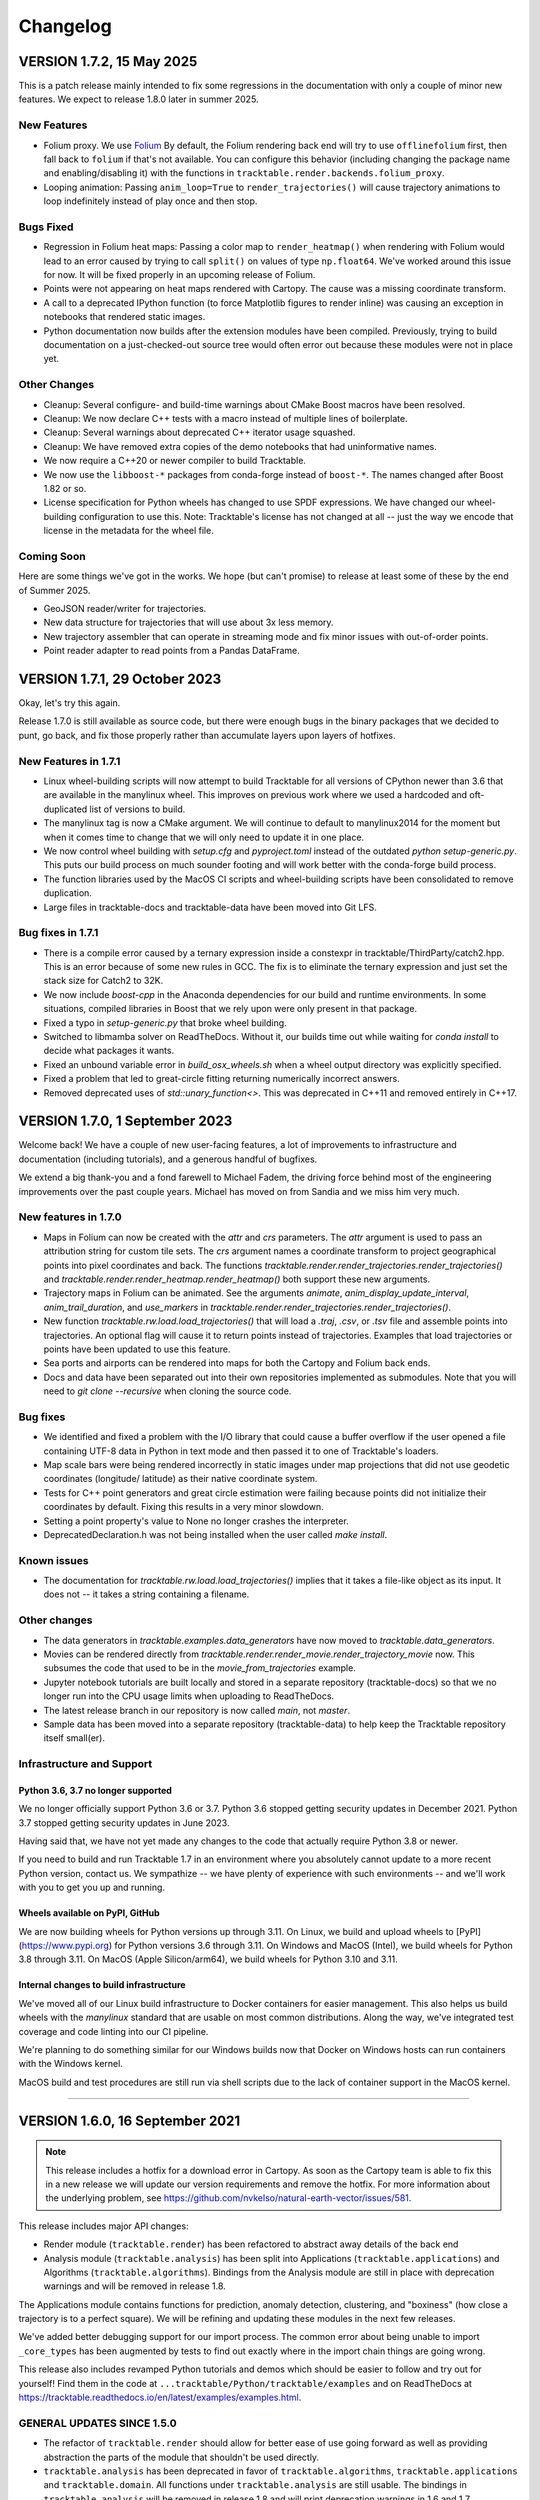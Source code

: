 .. _changelog_page:

=========
Changelog
=========



VERSION 1.7.2, 15 May 2025
==========================

This is a patch release mainly intended to fix some regressions in the
documentation with only a couple of minor new features.  We expect to
release 1.8.0 later in summer 2025.

New Features
------------

- Folium proxy.  We use
  `Folium <https://python-visualization.github.io/folium/latest/>`__
  By default, the Folium rendering back end will try to use ``offlinefolium`` first,
  then fall back to ``folium`` if that's not available.  You can configure this
  behavior (including changing the package name and enabling/disabling it) with
  the functions in ``tracktable.render.backends.folium_proxy``.

- Looping animation: Passing ``anim_loop=True`` to ``render_trajectories()`` will
  cause trajectory animations to loop indefinitely instead of play once and then
  stop.

Bugs Fixed
----------

- Regression in Folium heat maps: Passing a color map to ``render_heatmap()`` when
  rendering with Folium would lead to an error caused by trying to call ``split()``
  on values of type ``np.float64``.  We've worked around this issue for now.  It
  will be fixed properly in an upcoming release of Folium.

- Points were not appearing on heat maps rendered with Cartopy.  The cause was
  a missing coordinate transform.

- A call to a deprecated IPython function (to force Matplotlib figures to render
  inline) was causing an exception in notebooks that rendered static images.

- Python documentation now builds after the extension modules have been
  compiled.  Previously, trying to build documentation on a just-checked-out
  source tree would often error out because these modules were not in place yet.


Other Changes
-------------

- Cleanup: Several configure- and build-time warnings about CMake Boost macros have been resolved.
- Cleanup: We now declare C++ tests with a macro instead of multiple lines of boilerplate.
- Cleanup: Several warnings about deprecated C++ iterator usage squashed.
- Cleanup: We have removed extra copies of the demo notebooks that had uninformative names.
- We now require a C++20 or newer compiler to build Tracktable.
- We now use the ``libboost-*`` packages from conda-forge instead of ``boost-*``. The names changed after Boost 1.82 or so.
- License specification for Python wheels has changed to use SPDF expressions. We have changed our wheel-building configuration to use this.  Note: Tracktable's license has not changed at all -- just the way we encode that license in the metadata for the wheel file.


Coming Soon
-----------

Here are some things we've got in the works.  We hope (but can't promise) to release at least some of these by the end of Summer 2025.

- GeoJSON reader/writer for trajectories.
- New data structure for trajectories that will use about 3x less memory.
- New trajectory assembler that can operate in streaming mode and fix minor issues with out-of-order points.
- Point reader adapter to read points from a Pandas DataFrame.


VERSION 1.7.1, 29 October 2023
==============================

Okay, let's try this again.

Release 1.7.0 is still available as source code, but there were enough
bugs in the binary packages that we decided to punt, go back, and fix
those properly rather than accumulate layers upon layers of hotfixes.

New Features in 1.7.1
---------------------

- Linux wheel-building scripts will now attempt to build Tracktable for
  all versions of CPython newer than 3.6 that are available in the
  manylinux wheel.  This improves on previous work where we used a
  hardcoded and oft-duplicated list of versions to build.

- The manylinux tag is now a CMake argument.  We will continue to default
  to manylinux2014 for the moment but when it comes time to change that
  we will only need to update it in one place.

- We now control wheel building with `setup.cfg` and `pyproject.toml`
  instead of the outdated `python setup-generic.py`.  This puts our
  build process on much sounder footing and will work better with
  the conda-forge build process.

- The function libraries used by the MacOS CI scripts and wheel-building
  scripts have been consolidated to remove duplication.

- Large files in tracktable-docs and tracktable-data have been moved
  into Git LFS.



Bug fixes in 1.7.1
------------------

- There is a compile error caused by a ternary expression inside a
  constexpr in tracktable/ThirdParty/catch2.hpp.  This is an error because
  of some new rules in GCC.  The fix is to eliminate the ternary expression
  and just set the stack size for Catch2 to 32K.

- We now include `boost-cpp` in the Anaconda dependencies for our build
  and runtime environments.  In some situations, compiled libraries in
  Boost that we rely upon were only present in that package.

- Fixed a typo in `setup-generic.py` that broke wheel building.

- Switched to libmamba solver on ReadTheDocs.  Without it, our builds
  time out while waiting for `conda install` to decide what packages
  it wants.

- Fixed an unbound variable error in `build_osx_wheels.sh` when a
  wheel output directory was explicitly specified.

- Fixed a problem that led to great-circle fitting returning numerically
  incorrect answers.

- Removed deprecated uses of `std::unary_function<>`.  This was deprecated
  in C++11 and removed entirely in C++17.



VERSION 1.7.0, 1 September 2023
===============================

Welcome back!  We have a couple of new user-facing features, a lot of
improvements to infrastructure and documentation (including tutorials),
and a generous handful of bugfixes.

We extend a big thank-you and a fond farewell to Michael Fadem, the
driving force behind most of the engineering improvements over the past
couple years.  Michael has moved on from Sandia and we miss him very much.


New features in 1.7.0
---------------------

- Maps in Folium can now be created with the `attr` and `crs`
  parameters.  The `attr` argument is used to pass an attribution string
  for custom tile sets.  The `crs` argument names a coordinate transform
  to project geographical points into pixel coordinates and back.  The
  functions `tracktable.render.render_trajectories.render_trajectories()`
  and `tracktable.render.render_heatmap.render_heatmap()` both support these
  new arguments.

- Trajectory maps in Folium can be animated.  See the arguments `animate`,
  `anim_display_update_interval`, `anim_trail_duration`, and `use_markers`
  in `tracktable.render.render_trajectories.render_trajectories()`.

- New function `tracktable.rw.load.load_trajectories()` that will load a
  `.traj`, `.csv`, or `.tsv` file and assemble points into trajectories.
  An optional flag will cause it to return points instead of trajectories.
  Examples that load trajectories or points have been updated to use this
  feature.

- Sea ports and airports can be rendered into maps for both the Cartopy
  and Folium back ends.

- Docs and data have been separated out into their own repositories
  implemented as submodules. Note that you will need to `git clone --recursive`
  when cloning the source code.


Bug fixes
---------

- We identified and fixed a problem with the I/O library that could cause
  a buffer overflow if the user opened a file containing UTF-8 data in
  Python in text mode and then passed it to one of Tracktable's loaders.

- Map scale bars were being rendered incorrectly in static images under
  map projections that did not use geodetic coordinates (longitude/
  latitude) as their native coordinate system.

- Tests for C++ point generators and great circle estimation were failing
  because points did not initialize their coordinates by default.  Fixing
  this results in a very minor slowdown.

- Setting a point property's value to None no longer crashes the interpreter.

- DeprecatedDeclaration.h was not being installed when the user called
  `make install`.


Known issues
------------

- The documentation for `tracktable.rw.load.load_trajectories()` implies
  that it takes a file-like object as its input.  It does not -- it takes
  a string containing a filename.


Other changes
-------------

- The data generators in `tracktable.examples.data_generators` have now moved
  to `tracktable.data_generators`.

- Movies can be rendered directly from `tracktable.render.render_movie.render_trajectory_movie`
  now.  This subsumes the code that used to be in the
  `movie_from_trajectories` example.

- Jupyter notebook tutorials are built locally and stored in a
  separate repository (tracktable-docs) so that we no longer run
  into the CPU usage limits when uploading to ReadTheDocs.

- The latest release branch in our repository is now called `main`,
  not `master`.

- Sample data has been moved into a separate repository (tracktable-data)
  to help keep the Tracktable repository itself small(er).


Infrastructure and Support
--------------------------

Python 3.6, 3.7 no longer supported
^^^^^^^^^^^^^^^^^^^^^^^^^^^^^^^^^^^

We no longer officially support Python 3.6 or 3.7.  Python 3.6 stopped
getting security updates in December 2021.  Python 3.7 stopped getting
security updates in June 2023.

Having said that, we have not yet made any changes to the code that
actually require Python 3.8 or newer.

If you need to build and run Tracktable 1.7 in an environment where you
absolutely cannot update to a more recent Python version, contact us.
We sympathize -- we have plenty of experience with such environments --
and we'll work with you to get you up and running.

Wheels available on PyPI, GitHub
^^^^^^^^^^^^^^^^^^^^^^^^^^^^^^^^

We are now building wheels for Python versions up through 3.11.  On Linux,
we build and upload wheels to [PyPI](https://www.pypi.org) for Python
versions 3.6 through 3.11.  On Windows and MacOS (Intel), we build wheels
for Python 3.8 through 3.11.  On MacOS (Apple Silicon/arm64), we build
wheels for Python 3.10 and 3.11.

Internal changes to build infrastructure
^^^^^^^^^^^^^^^^^^^^^^^^^^^^^^^^^^^^^^^^

We've moved all of our Linux build infrastructure to Docker containers
for easier management.  This also helps us build wheels with the `manylinux`
standard that are usable on most common distributions.  Along the way,
we've integrated test coverage and code linting into our CI pipeline.

We're planning to do something similar for our Windows builds now that
Docker on Windows hosts can run containers with the Windows kernel.

MacOS build and test procedures are still run via shell scripts due to
the lack of container support in the MacOS kernel.


-----------------------------------------------------------------------------


VERSION 1.6.0, 16 September 2021
================================

.. note:: This release includes a hotfix for a download error in Cartopy.  As soon
    as the Cartopy team is able to fix this in a new release we will update
    our version requirements and remove the hotfix.  For more information
    about the underlying problem, see https://github.com/nvkelso/natural-earth-vector/issues/581.

This release includes major API changes:

- Render module (``tracktable.render``) has been refactored to abstract away
  details of the back end
- Analysis module (``tracktable.analysis``) has been split into Applications
  (``tracktable.applications``) and Algorithms (``tracktable.algorithms``).
  Bindings from the Analysis module are still in place with deprecation
  warnings and will be removed in release 1.8.

The Applications module contains functions for prediction, anomaly
detection, clustering, and "boxiness" (how close a trajectory is to a
perfect square).  We will be refining and updating these modules
in the next few releases.

We've added better debugging support for our import process.  The common
error about being unable to import ``_core_types`` has been augmented by
tests to find out exactly where in the import chain things are going wrong.


This release also includes revamped Python tutorials and demos which should be easier to follow
and try out for yourself! Find them in the code at ``...tracktable/Python/tracktable/examples``
and on ReadTheDocs at https://tracktable.readthedocs.io/en/latest/examples/examples.html.

GENERAL UPDATES SINCE 1.5.0
---------------------------
- The refactor of ``tracktable.render`` should allow for better ease of use going forward as well as providing abstraction the parts of the module that shouldn't be used directly.
- ``tracktable.analysis`` has been deprecated in favor of ``tracktable.algorithms``, ``tracktable.applications`` and ``tracktable.domain``. All functions under ``tracktable.analysis`` are still usable.  The bindings in ``tracktable.analysis`` will be removed in release 1.8 and will print deprecation warnings in 1.6 and 1.7.
- Fully removed ``tracktable.io`` and ``tracktable.source``.
- ``core_types`` error messages have been updated and we've included additional debugging capabilities.

NEW CAPABILITIES SINCE 1.5.0
----------------------------
- We've added in the ability to render heatmaps directly from the ``tracktable.render`` module! This process is identical to that of ``render_trajectories``.
- Two new modules have been added.

  - ``tracktable.applications`` contains pre-built analysis applications such as anomaly detection, trajectory prediction, clustering, trajectory assembly from points, and trajectory partitioning.  We invite you to use these in your own applications and look at the source code if you want to modify or improve them.
  - ``tracktable.algorithms`` contains the algorithmic building blocks used in the Applications module, chiefly boxiness, DBSCAN and distance geometry.
- A scale can now be added to static maps.
- Trajectories can be simplified directly when calling ``render_trajectories``.
- It's now possible to add points one at a time to an R-tree.

  - We've also reduced the R-tree's memory usage.

BUGS FIXED SINCE 1.5.0
----------------------
- The reader for .traj files was skipping trajectories with fewer points
  than the previous one.

- Minor C++ type issues.

- Time zones on Python datetime objects were being ignored when assigning
  to a trajectory timestamp.

SPECIFIC ISSUES
---------------
- #68 - Better debug support for import errors
- #293 - Python cartesian plots need to be revisted to address GeoAxes issues
- #307 - Finalize deprecation of tracktable.io and tracktable.source
- #336 - draw_scale
- #368 - Reduce Python R-tree memory usage
- #369 - Allow for user-specified point indices for RTree points
- #374 - Very Small Type Problem in C++ Code
- #375 - Simplify Trajectories During Render_Trajectories
- #377 - Cleanup render_trajectories.py
- #379 - Interactive heat map rendering
- #381 - Move python and data files for new example notebooks from bread crumbs to tracktable
- #382 - Move tutorial_1 from bread crumbs to tracktable
- #383 - Move tutorial_2 from bread crumbs to tracktable
- #384 - Move tutorial_3 from bread crumbs to tracktable
- #385 - Move tutorial_04 from bread_crumbs to tracktable
- #386 - Move tutorial_5A from bread_crumbs to tracktable
- #387 - Move tutorial_5B from bread_crumbs to tracktable
- #388 - Move tutorial_5C from bread_crumbs to tracktable
- #389 - Move tutorial_6 from bread_crumbs to tracktable
- #390 - Move prediction demo from bread_crumbs to tracktable
- #391 - Move anomaly detection demo from bread_crumbs to tracktable
- #392 - Move boxiness demo from bread_crumbs to tracktable
- #393 - Move rendezvous from bread_crumbs to tracktable
- #394 - Move shape clustering from bread_crumbs to tracktable
- #395 - Cleanup Python WIP Examples
- #398 - Investigate Cap Stew Notebook Examples For Useful Code
- #399 - Refactor Structure Of Render Module
- #405 - Update Docs And Website With New Information About Core_Types Error
- #410 - Timestamp should be converted to UTC when assigned to a point
- #412 - Refactor tracktable.analysis
- #421 - Cartopy feature downloads are broken

---------------------------------------------------------------------------------------------

VERSION 1.5.0, 3 April 2021
==============================

This release includes major updates to the documentation. The Python and
C++ user guides have been overhauled. Example Jupyter notebooks are now
included in the documentation.

We are also building wheels for Python 3.9 as of this release.
Tracktable 1.6, due in summer 2021, will be the last version to support
Python 3.5. (Python 3.5 has reached the end of its support window. See
https://www.python.org/downloads/release/python-3510/ for details.)

DEPENDENCY UPDATES
------------------

Tracktable now requires a compiler that supports C++14. This means GCC
5, Clang 3.4, Microsoft Visual C++ 19 (2015), and Intel C++ 17.

We now require CMake 19 in order to support Python 3.9.

Advance warning: we will be moving our required Boost version to 1.75 as
of Tracktable 1.7, due in Q3 2021.

BUGS FIXED SINCE 1.4.1
----------------------

TrajectoryReader was printing excessive debug output.

ECEF (Earth Centered / Earth Fixed) coordinate conversion would fail if
``tracktable.domain.cartesian3d`` had not already been imported.

Specific issues:

-  #322 - Update conf.py file to handle auto pathing
-  #314 - render_trajectories for Folium needs to be updated to match
   changes in bbox parameter ordering
-  #309 - Incorrect parameter order specified in documentation for
   render_trajectories
-  #308 - degrees function missing math import
-  #306 - Relocate files in tracktable.source to more appropriate
   locations
-  #304 - Document tracktable::simplify
-  #303 - Params for Clustering Example Notebook
-  #301 - Jupyter example notebooks failing to render maps
-  #262 - Move object ID out of Classify into its own example
-  #218 - Clean up C++ Classify example
-  #217 - Clean up C++ Filter Example
-  #215 - Clean up C++ Reduce example
-  #214 - Clean up C++ Cluster example
-  #132 - Clean up C++ Predict example
-  #116 - Clean up C++ Serialization example
-  #1 - Basemap deprecation warnings

Specific merge requests not addressed above:

-  !210: Docs Warning Fix & Missing Changes
-  !208: Pull in Boost compatibility fixes that arose with 1.74
-  !204: Make ``example_\*`` scripts in tracktable.examples conform to
   Python style
-  !203: CI YAML updates
-  !202: Update all code copyrights to 2021
-  !200: Resolve “Revamp User Guide”
-  !199: Verify all documentation updates build on ReadTheDocs prior to
   release
-  !197: Missing API documentation
-  !194: Remove unused file CentroidTerrestrial.h

UPCOMING FEATURES
-----------------

In 1.6 and 1.7 we expect to add:

-  Python bindings for C++ data generators
-  Python bindings for KML output
-  Readers and writers for trajectories in GeoJSON
-  API cleanup for render_trajectories
-  More documentation updates and example notebooks

---------------------------------------------------------------------------------------------

VERSION 1.4.1, 1 December 2020
==============================

This is a bugfix release with a few features that will be rolled out officially in Tracktable 1.5.0, due early in 2021.

BUGS FIXED SINCE 1.4.0
----------------------

A regression arose in an interaction between Cartopy, Jupyter, and Shapely that caused static map rendering to error out in Jupyter notebooks.

Specific issues:

- #252: Allow users to skip undelimited headers in point input files
- #254: Fix segfault when file not terminated by newline
- #255: Log line numbers when reporting errors from point reader
- #282: ``tracktable::subtract_in_place`` did not return its results properly.
- #308: Missing ``math`` import in ``tracktable.core.geomath``
- #309: Incorrect parameter order in documentation for ``render_trajectories()``
- #314: ``render_trajectories()`` for Folium updated to take bounding box components in the right order

FEATURES IN PROGRESS
--------------------

These features will show up if you look at the source code but are not ready for production use yet.

- Data generators in C++
- Command-line factories in C++ (helpers for command-line options)
- KML output for trajectories
- C++ example source code cleaned up
- Lots of documentation additions and improvements

INCOMPATIBLE API CHANGES
------------------------

- C++ header files previously found under ``tracktable/IO/`` are now under ``tracktable/RW/``.  This parallels a change in the Python module structure.
- The Python module formerly known as ``tracktable.io`` is now `tracktable.rw`.  The old bindings are still in place and will issue a deprecation warning.
- The Python trajectory assembler is now in the ``tracktable.analysis.assemble_trajectories`` module instead of ``tracktable.source.trajectory``.
  The old bindings are still in place and will issue a deprecation warning.

.. note:: Yes, it is poor practice to introduce a breaking API change in a point release.  We apologize for the mess.


KNOWN ISSUES IN 1.4.1
---------------------

Forcing the PlateCarree projection when rendering maps using Cartopy may cause data drawn on top of a map to be slightly offset from its true location.
This is most likely to occur if you choose a projection other than PlateCarree.

---------------------------------------------------------------------------------------------

VERSION 1.4.0, 14 October 2020
==============================

This is a feature release.

NEW FEATURES SINCE 1.3.1
------------------------

The main feature is an implementation of ECEF (Earth Centered / Earth Fixed) coordinates.  ECEF coordinates
(see [Wikipedia](https://en.wikipedia.org/wiki/ECEF)) are a 3D Cartesian space where the Earth lies centered
within the cube whose corners are [-1, -1, -1] and [1, 1, 1].  This coordinate frame rotates with the Earth:
x=0 will always be aligned with the prime meridian.

You can get an ECEF version of a terrestrial point by calling ``tracktable.core.geomath.ECEF(my_point, altitude_field="altitude")``,
``tracktable.core.geomath.ECEF_from_feet(my_point, altitude_in_feet)``, and ``tracktable.core.geomath.ECEF_from_meters(my_point, altitude_in_meters)``.
These functions are also available in C++ as members of ``tracktable::domain::terrestrial::TerrestrialTrajectoryPoint``.

We have also added a ``clone()`` method to trajectories in Python.  This will return a new copy of a trajectory instead of a pointer to the original.
This method is unneeded in C++: ``new_trajectory = original_trajectory`` will suffice.

We have updated the ``insert()`` method for trajectories in Python to allow multiple points to be inserted with one function call.
Similarly, slicing a trajectory (like any other list) will now return a new trajectory that inherits its parent's metadata.

Interactive trajectory rendering is available in ``tracktable.render.render_trajectories.render_trajectories()``.  This will use `Folium <https://python-visualization.github.io/folium/latest/>`__
if you are inside a Jupyter notebook and `Cartopy <https://scitools.org.uk/cartopy/docs/latest/>`_ otherwise.  We intend to clean up the API for trajectory rendering for 1.5.0.

Alert readers will notice some infrastructure for test data generators.  These are still work in progress and are slated for release in 1.5.0.

The latest release in our Github repository (https://github.com/sandialabs/tracktable) is now on branch 'main'.
The branch named 'master' is deprecated and will be emptied out in release 1.5.0 except for a text file pointing visitors to the branch 'main'.

BUGS FIXED SINCE 1.3.1
----------------------

Many undocumented functions and methods are now documented.
This is a major effort under way.
We encourage users to send us bug reports on documentation that is missing or still in error.

Specific issues:
* #86: Avoid a divide-by-zero issue when rendering trajectories that don't move
* #212: Propagate coordinate system through Cartopy rendering so data stays aligned with map
* #245: Distance geometry values were not being scaled properly
* #250: Spherical clustering option is missing on DBSCAN bindings

KNOWN ISSUES IN 1.4.0
---------------------

Functions in binary extension classes are not yet included in the documentation.

Point readers will trip an assertion and probably crash when reading a file that does not end with a newline.

---------------------------------------------------------------------------------------------

VERSION 1.3.1, 21 July 2020
===========================

This is a patch release.

NEW FEATURES SINCE 1.3.0
------------------------

* This release includes the beta launch of interactive trajectory rendering in Jupyter notebooks using `Folium <https://python-visualization.github.io/folium/>`_.
  There is an example of how to do this in the Render_Trajectories example notebook.  The notebooks can either be downloaded from Tracktable's web site (<https://tracktable.sandia.gov/downloads/documentation.html>)
  or copied from an installation using ``tracktable.examples.copy_example_notebooks('/where/to/put/them')``.
  Expect tweaks to the API for interactive trajectories between now and the official launch in 1.4.0.

* The trajectory writers (``tracktable.domain.<domain>.TrajectoryWriter``) will now accept single trajectories as well as lists of trajectories as arguments to ``write()``.

* New function: ``tracktable.info.cities.get_city()`` will retrieve City objects based on spelling, location, or country.

* New function: ``tracktable.analysis.dbscan.cluster_labels_to_dict`` will create a dictionary containing cluster IDs and feature vectors that can easily be converted to a ``Pandas`` DataFrame.
  We would like to hear feedback on how this function could better suit your use case.

* Added capability: Trajectories in C++ now have reverse iterators and explicit functions for const iterators.  Added ``rbegin()``, ``rend()``, ``crbegin()`` and ``crend()``.

BUGS FIXED SINCE 1.3.0
----------------------

.. note:: The issue numbers are internal to our development process.  We don't yet have a way to expose our issue queue to the outside world.)

* Issue #181: Cartopy maps have wrong aspect ratio when min_longitude and max_longitude are the same.
* Issue #182: ``tracktable.examples.copy_example_notebooks()`` will now create the destination directory for you if it does not already exist.
* Issue #184: In an attempt to make PointReader quieter, we accidentally made it even noisier.
* Issue #76: The Simple Clustering example refers to a data set that is not included in Tracktable.  We've moved the notebook back into Work In Progress status until we can fix this.
* Issue #202: If you install Tracktable's Python package on a very, very new Windows system, you might be missing the Visual C++ runtime.
  This is now mentioned in our documentation and FAQ.  We don't currently have a way to distribute that ourselves.

HOTFIXES SINCE 1.3.0
--------------------

We launched 1.3.0 without the Jupyter notebooks in the wheel.  Oops.

KNOWN ISSUES
------------

We believe there are no major bugs loose at the moment.

---------------------------------------------------------------------------------------------

VERSION 1.3.0, 19 May 2020
==========================

This is a feature release.

NEW FEATURES SINCE 1.2
----------------------

* Distance geometry code has been added to C++ and Python.  Distance geometry is a family of algorithms that operate on curves represented as a (partial)
  matrix of distances between points sampled from the curve.  In C++, check out the functions ``tracktable::distance_geometry_by_distance()`` and
  ``tracktable:distance_geometry_by_time()``.  In Python, check out the module
  ``tracktable.analysis.distance_geometry``.
* We now include several Jupyter notebooks as examples of how to use Tracktable.  These are in addition to the scripts in ``tracktable.examples``.
  You can download the scripts from the Tracktable web site (<https://tracktable.sandia.gov>) or copy them from the installed library with the following commands:

.. code-block:: python
   :linenos:

   import tracktable.examples
   tracktable.examples.copy_example_notebooks('/path/to/my/notebooks')


* Log messages have been cleaned up.  Log output from C++ now uses Boost's logging facilities.  Log output from C++ now uses Python's ``logging`` module.
  The function ``tracktable.core.log.set_log_level()`` will set the minimum severity for both.
  Particularly noisy modules such as the point reader and trajectory assembler are now much quieter.
* We now use the `Libtool library versioning scheme <https://www.gnu.org/software/libtool/manual/html_node/Updating-version-info.html>`_ for the Tracktable shared libraries.
* We now support Python 3.8.
* We include support for building RPMs containing Tracktable's shared libraries.  These RPMs do not yet include the Python interface.
* Along with RPM support, we generate a `pkg-config <https://people.freedesktop.org/~dbn/pkg-config-guide.html>`_ configuration file.
* Python example scripts for rendering heatmaps, trajectory maps, and making movies are back.
* Terrestrial points have an ``ECEF()`` method that will return the earth-centered earth-facing (ECEF) coordinates for the point.
* We now require a compiler capable of C++11.
* It is now possible to generate just the C++ documentation instead of C++ and Python.  The CMake variable ``BUILD_DOCUMENTATION_CXX_ONLY`` controls this.

NOTABLE FIXES
-------------

* Boost versions 1.71 and newer were failing to compile due to a CMake issue.
* TrajectoryWriter was failing and sometimes crashing because the destination file would sometimes be closed before its final flush.
* The function ``tracktable.core.geomath.convex_hull_aspect_ratio()`` would return NaN for degenerate trajectories (those whose convex hull was a single point or line segment).
  While this is mathematically correct, we've changed it to return 0 for convenience.  The value 0 should not appear except in degenerate situations.
* ``tracktable.core.geomath.speed_between()`` was always returning 0.
* We now use CMake's FindThreads module to find and link against thread libraries.  Some Boost components now require this.

---------------------------------------------------------------------------------------------

VERSION 1.2.4, 23 January 2019
==============================

This is a bugfix release.  There are no new features.

UPDATES SINCE 1.2.3
-------------------

No features have been updated or added.

NOTABLE FIXES
-------------

* Remnants of some old logging code were causing ``tracktable.render.paths.draw_traffic()`` to raise exceptions.
* There was an uncommon case in ``tracktable.render.paths.draw_traffic()`` that would cause an error if no label generator was set (which is the default).

HOTFIXES SINCE 1.2.3
--------------------

No hotfixes have been deployed since 1.2.3.

KNOWN ISSUES
------------

If you configure a point reader with a coordinate that does not exist for the point type
(e.g. ``reader.coordinates[2] = 4`` for a domain like ``terrestrial`` that only has coordinates 0 and 1),
Tracktable will fail an assertion and exit when the reader loads its data.

---------------------------------------------------------------------------------------------

VERSION 1.2.3, 18 January 2019
==============================

This is a bugfix release.  There are no new features.

We are no longer building Python wheels for Python 2.7.
Python 2.7 is `no longer supported at all <https://www.python.org/doc/sunset-python-2/>`_
by the Python Software Foundation as of January 1, 2020.
We expect to remove CMake support for Python 2 in Release 1.3, due out in mid-to-late February.


UPDATES SINCE 1.2.2
-------------------

* Configuration files now insist upon Boost 1.61 or newer and CMake 3.12 or newer.  There were a few old instances that would only require 1.57 and 2.8, respectively.

NOTABLE FIXES
-------------

* Trajectory assembler now correctly prints its separation duration.
* The Cartopy map example no longer relies on outdated/removed example code.
* There was a bug that caused ``tracktable.core.geomath.compute_bounding_box`` to fail on trajectories that had been loaded from pickle files instead of assembled from points.  Fixed.

HOTFIXES SINCE 1.2.2
--------------------

* No hotfixes have been deployed since 1.2.2.

KNOWN ISSUES
------------

* Building for Python 3.8 is error-prone because of changes to CMake's infrastructure for finding Boost, Python, and Boost's Python library.
* There may be trouble building against Boost versions 1.71 and newer because of changes to the way Boost and CMake interact.
* If you build from source on Linux you will probably need to add ``-lpthread`` to CMAKE_EXE_LINKER_FLAGS.

---------------------------------------------------------------------------------------------

VERSION 1.2.2, 2 January 2019
=============================

This is a quality-of-life release.

UPDATES SINCE 1.2.1
-------------------

* The C++ function ``tracktable::point_at_fraction`` and the Python function ``tracktable.core.geomath.point_at_fraction``
  have both been renamed to ``point_at_length_fraction`` to remove confusion about what they do.
  The previous name was ambiguous: was the interpolation fraction being computed with respect to trajectory duration
  or with respect to travel distance?  In Python, ``point_at_fraction`` will print a deprecation warning.
  In C++, ``point_at_fraction`` is simply gone.  The deprecated Python binding will be removed in release 1.3.
* Tracktable should be much quieter.  All debug/info/warning/error messages are now directed to a logger instead
  of writing directly to standard output or standard error.  Right now the C++ and Python messages go to different destinations.
  Log messages in C++ go to ``boost::log``.  Log messages in Python go to the standard ``logging`` module.  We will unify these in a future release.

HOTFIXES SINCE 1.2.1
--------------------

No hotfixes have been deployed since the last release.

---------------------------------------------------------------------------------------------

VERSION 1.2.1, Mid-November 2019
================================

This is a bug-fix/documentation release.

DOCUMENTATION UPDATES
---------------------

* The Installation page in the documentation has had its list of dependencies brought up to date.
  It also now contains a recommendation that you install from binary packages on Pip wherever possible.
* There are now Jupyter notebooks in ``tracktable/Python/tracktable/examples/notebook_examples``.
  We are working through the Python examples one at a time to bring them up to date and provide Jupyter versions.

NOTABLE FIXES
-------------

* Custom map bounding boxes were not working in ``tracktable.render.mapmaker.mapmaker()``.
* Bounding boxes (``tracktable.domain.<domain>.BoundingBox``) were not printing correctly.
* Bounding box corners could not be correctly accessed from Python.  They now show up as properties min_corner and max_corner.
* Bounding boxes can now be constructed from two point-like objects.  A point-like object is anything that can be treated like an array of coordinates.

HOTFIXES SINCE 1.2.0
--------------------

* The module ``tracktable.source.random_point_source`` has been replaced by ``tracktable.source.point``, formerly known as ``tracktable.source.scatter``.
* The module ``tracktable.source`` is now included in the installer.
* Link syntax in Markdown README fixed.
* PyPI classifier strings for Linux and OS X fixed.
* Auditwheel now correctly requests ``manylinux1`` platform tag on Linux.
* README.md now included in wheel.
* Windows build now correctly links against libpython.

---------------------------------------------------------------------------------------------

VERSION 1.2.0, October 2019
===========================

This is a major update.

NEW FEATURES
------------

* We are now using `Cartopy <https://scitools.org.uk/cartopy/docs/latest/>`_ instead of Basemap to render geographic maps.
  Basemap no longer works with recent versions of Matplotlib and is at end-of-life along with Python 2.7.
* We can now build wheels (Python binary install packages) for Python versions 3.5, 3.6, 3.7, and possibly even 2.7.
  We will be uploading these to PyPI so that you can ``pip install tracktable`` instead of building from source.
  We will also make these available for download on our web site.
* Jupyter notebook examples!  They are in the ``notebooks`` subdirectory under the Python examples,
  or you can get them as a separate zip file on `our web site <https://tracktable.sandia.gov>`_.
* We finally have a web site!  Visit us at <https://tracktable.sandia.gov>.
* Documentation is now hosted at <https://tracktable.readthedocs.io>.
* Python examples are getting overhauled one by one.  A file named ``example_foo.py`` will have a fully self-contained example
  of how to use some specific capability in the library.  The other examples (``heatmap_from_points``, ``trajectory_map_from_points``
  and ``movie_from_points``) are ready to run on your own data.
* New module ``tracktable.io.point`` with a convenient interface for instantiating point readers (trajectory points and base points).
  Soon this will get bindings for point writers as well.
* Points and trajectories can now be serialized using ``boost::serialization`` or Python's ``pickle`` module.

NOTABLE FIXES
-------------

* Examples were relying on the nonexistent module ``tracktable.source.random_point_source``.  It has been replaced with ``tracktable.source.scatter``.
* ``tracktable.io`` and `tracktable.analysis` modules were not getting installed by ``make install``.
* Data files for ``tracktable.info`` were not getting installed by ``make install``.
* Timestamp format was not configurable on Python trajectory point reader.
* Point metadata properties are now on trajectory point reader (where they belong) instead of base point reader.

OUTSTANDING ISSUES
------------------

* We expect a few rough edges on the Cartopy support, especially decoration features in ``tracktable.render.mapmaker`` that don't quite work like they should.
* C++ examples still need cleanup.

---------------------------------------------------------------------------------------------

VERSION 1.1.1, August 2019
==========================

This version includes two bugfixes since 1.1.0:

* The Python module ``tracktable.analysis`` was not being installed
  during ``make install``.
* The ``current_length`` property was not exposed on TrajectoryPoint
  instances.

---------------------------------------------------------------------------------------------

VERSION 1.1.0, May 2019
=======================

This version is the last in which we will actively support Python 2.7.
Python 2 is scheduled to
`end support <https://www.python.org/dev/peps/pep-0373/>`_
on January 1, 2020.
Many packages (TensorFlow, Pandas, iPython, Matplotlib, NumPy,
SciPy... see `the Python 3 Statement <https://python3statement.org/>`_
for the full list) have already dropped support for Python 2.

We also expect that this will be the last version of Tracktable that
uses Basemap for its back-end rendering layer.  Basemap's maintainer
has stated that there will be one final release at the end of 2019
followed by honorable retirement.  We thank the entire Basemap team,
past and present, for their many years of service.


NEW FEATURES
------------

* Tracktable now has mailing lists!  Send a blank email to
  <listname>-join  at software dot sandia dot gov to request membership.  The
  available lists are:

  * tracktable-announce - Very low volume.  New releases of Tracktable
    will be announced here.

  * tracktable-develop - Discussions of new features and changes to
    the library will be conducted here.

  * tracktable-commit - Commit messages will be forwarded to this list.

* We are moving the repository to GitHub.  Starting with this release,
  the canonical URL will be https://github.com/sandialabs/tracktable
  with documentation at ReadTheDocs.
* As of Version 1.1, we require Boost 1.61 or newer and CMake 3.0 or newer.
* Functions ``tracktable.core.current_memory_use()`` and
  ``tracktable.core.peak_memory_use()`` are now available.
* Functions on trajectories:

  * ``time_at_fraction()`` will give you a point along a trajectory at any
    fraction between beginning and end.

* Functions on points:

  * ``extrapolate()`` is like ``interpolate()`` in that it takes two
    points and a floating-point number and interpolates between the
    start and end points according to that float.  Unlike
    ``interpolate()``, it doesn't do any bounds checking: it is perfectly
    legitimate to ask for ``extrapolate(hither, yon, -1.0)``.

  * ``distance()`` now computes distance between any combination of
    points and trajectories.

* Clustering with DBSCAN:

  * The DBSCAN interface has been cleaned up.  You will no longer
    instantiate ``tracktable::DBSCAN``.  Instead, call
    ``tracktable::cluster_with_dbscan()``.

  * You can decorate the points you feed to DBSCAN.  For example, if
    you want to store your own index, you can pass in a
    ``std::pair<PointType, int>``.

* Trajectory I/O using JSON:

  * We now support reading and writing trajectories to JSON in Python.
    Check out the functions ``json_from_trajectory`` and
    ``trajectory_from_json`` in the ``tracktable.io.read_write_json``
    module.  Look for JSON support in C++ in an upcoming version.

* The example scripts in the Python directory now have their own page
  in the documentation.


NOTABLE FIXES
-------------

* We can now use Boost versions up to 1.69.  As of Boost 1.67, the
  name of the Python shared library changed in a way that broke our
  build process.  Fixed.  Note, however, that we cannot yet deal with
  CMake-ified versions of Boost.
* We detect Anaconda's Python interpreter on OS X and modify the link
  flags so that loading Tracktable in Python code does not instantly
  generate a segmentation fault.
* Many spurious compilation warnings in Boost have been disabled.
* Distances in the terrestrial domain are now returned properly in
  kilometers.
* We use ``sphinx.autodoc_mock_imports`` in our documentation so that you do not
  need to build the entire toolkit just to create the documentation.
  This still needs a little work to remove the need for CMake.

OUTSTANDING ISSUES
------------------

* The C++ examples need to be cleaned up and documented.  This would
  be a good "getting started" exercise for people who are new to the
  code base.
* There are several useful scripts in
  ``tracktable/Python/tracktable/examples/work_in_progress`` that need
  minor fixes to run with the latest API.

COMING SOON
-----------

* We are experimenting with various replacements for Basemap.  As of
  May 2019 the leading contenders are
  `Cartopy <https://scitools.org.uk/cartopy/docs/latest/>`_ for offline
  rendering and either
  `Folium/Leaflet <https://python-visualization.github.io/folium>`_ or
  `Plotly <https://plot.ly/>`_ for interactive rendering.  We welcome
  suggestions and discussion!  Please join the tracktable-develop
  mailing list if you're interested.
* We are almost ready to move our documentation to ReadTheDocs.  Look
  for an announcement on the ``tracktable-announce`` mailing list.
* C++11 features will be permitted in new contributions to the library.

---------------------------------------------------------------------------------------------

VERSION 1.0.5, March 2018
=========================

This is a bug-fix release.

NEW FEATURES
------------

* No new features.

NOTABLE FIXES
-------------

* Writing to files or to file-like objects in Python caused a
  segfault.  See the commit on Feb 21 2018 whose hash begins with
  8db2248d for details.
* C++ headers for convex hulls were not being installed with 'make
  install'.

OUTSTANDING ISSUES
------------------

* Link errors / segfaults under certain OSX configurations, especially
  the Anaconda Python environment.

---------------------------------------------------------------------------------------------

VERSION 1.0.4, November 2017
============================

NEW FEATURES
------------

* Trajectories can be written to and read from JSON and Python
  dictionaries.  At the moment this is only present in Python.  Check
  out ``tracktable.io.read_write_dictionary`` and
  ``tracktable.io.read_write_json``.

NOTABLE FIXES
-------------

* References to ``std::cout`` are still in Boost's geometry library.  This
  causes compile problems if I don't work around it.
* ``tracktable.core.Timestamp.from_string()`` should now honor ``%z``
  in Python 3.  Support for the ``%z`` directive is missing in Python
  2.

---------------------------------------------------------------------------------------------

VERSION 1.0.3, October 2017
===========================

Cleanup release.  We've removed the old Python point writers.  These
were made obsolete by the introduction of point domains.

We've also fixed some tests that were failing because of numeric
imprecision.

Copyright notices on all files updated after NTESS replaced Sandia
Corporation (Lockheed Martin) as the operator of Sandia National Labs.

---------------------------------------------------------------------------------------------

VERSION 1.0.2
=============

There is no Version 1.0.2.

---------------------------------------------------------------------------------------------

VERSION 1.0.1, April 2016
=========================

NEW FEATURES
------------

* Convex hull measures for 2D spaces (Cartesian and geographic)
* Support Python3
* Property values can now be null

NOTABLE FIXES
-------------

* Minimize calls to ``std::imbue``.  This was 90% or more of the time
  it took to read trajectories.

---------------------------------------------------------------------------------------------

VERSION 1.0, January 2016
=========================

NEW FEATURES
------------

* DBSCAN clustering exposed to Python
* RTree spatial index exposed to Python
* Point writers in C++ exposed to Python
* Trajectory writer added to C++
* Named property values can now be integers

NOTABLE FIXES
-------------

* Python wrappers for feature vectors no longer need quite as much memory at compile time
* Guard against NaN results for math on the sphere
* Timestamps are now interpolated with microsecond resolution

---------------------------------------------------------------------------------------------

VERSION 0.9, September 2015
===========================

First public alpha release.

NEW FEATURES
------------

* Boost r-tree exposed to C++ and Python for all point types along with common query functions.
* Convenience method ``tracktable.core.geomath.recompute_speed`` added since we have to do this so often
* Configurable timestamp input format
* Point writer generalized to work with all domains, output to stream instead of requiring filename
* Add "feature vector" point types (undecorated vectors of doubles) for clustering

NOTABLE FIXES
-------------

* Length of terrestrial trajectories now returned in kilometers instead of radians

---------------------------------------------------------------------------------------------

VERSION 0.3, March 2015
=======================

Internal release only.


NEW FEATURES
------------

* Tracktable now builds with Visual Studio!
* Automatic bounding box computation (used for culling during rendering)
* Tests of image generating code now compare against ground truth image


NOTABLE FIXES
-------------

* Avoid compiler-specific definitions of ``size_t`` in favor of ``std::size_t``

---------------------------------------------------------------------------------------------

VERSION 0.2, December 2014
==========================

Internal release only.

NEW FEATURES
------------

* Allow points in 2D and 3D Cartesian space as well as geographic space
* ``tracktable.render.mapmaker`` - convenience calls for many common map use cases
* Delimited text point writer added to Python
* Delimited text point reader added to C++, exposed to Python
* Named properties added to ``tracktable::Trajectory``
* Code in ``tracktable.examples`` can now be used as a module
* ``tracktable::Trajectory`` can now be used with ``boost::geometry`` functions
* Header files install into ``${INSTALL}/include/tracktable``
* Add DBSCAN clustering code to C++

NOTABLE FIXES
-------------

* ``PYTHONPATH`` was not being set for regression tests.
* CMake install path was not being propagated to all modules.

---------------------------------------------------------------------------------------------

VERSION 0.1, September 2014
===========================

Internal release only: not released to public.

NEW FEATURES
------------

* Movie-making script can now run in parallel
* Example scripts all use common command-line arguments, including reading arguments from files
* Added timezone support for clock rendering
* Doxygen documentation present but incomplete
* Overall documentation now builds using Sphinx
* Decree: distances shall be specified in kilometers

NOTABLE FIXES
-----------------


* Histogram buckets have reasonable sizes on both small and large maps
* City labels were not rendering near cities
* Radius of the Earth was wrong
* Copyright notice adjusted to use proper Sandia language
* License file for external data cleaned up

---------------------------------------------------------------------------------------------

VERSION 0, July 2014
====================

Initial milestone: not released to public.

NEW FEATURES
------------

* Points and trajectories in geographic domain implemented in C++ and exposed to Python.
* Math on points and trajectories implemented in C++ and exposed to Python.
* Python script added for movie making on geographic maps.
* Python script added for still images on geographic maps.
* Python scripts for all rendering methods added to examples directory.
